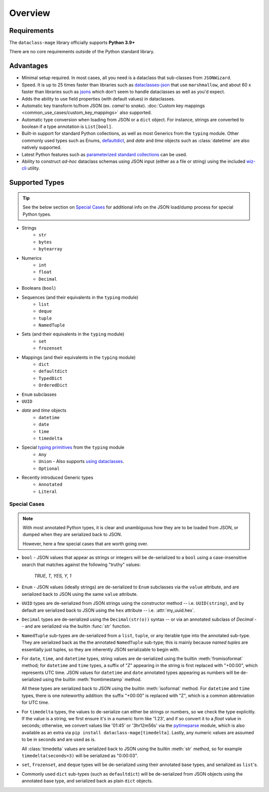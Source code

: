Overview
========

Requirements
~~~~~~~~~~~~

The ``dataclass-mage`` library officially supports **Python 3.9+**

There are no core requirements outside of the Python standard library.

Advantages
~~~~~~~~~~

- Minimal setup required. In most cases, all you need is a dataclass that sub-classes
  from ``JSONWizard``.
- Speed. It is up to 25 times faster than libraries such as `dataclasses-json`_
  that use ``marshmallow``, and about 60 x faster than libraries such as `jsons`_
  which don't seem to handle dataclasses as well as you'd expect.
- Adds the ability to use field properties (with default values) in dataclasses.
- Automatic key transform to/from JSON (ex. *camel* to *snake*).
  :doc:`Custom key mappings <common_use_cases/custom_key_mappings>` also supported.
- Automatic type conversion when loading from JSON or a ``dict`` object.
  For instance, strings are converted to boolean if a type annotation is ``List[bool]``.
- Built-in support for standard Python collections, as well as most Generics from the
  ``typing`` module. Other commonly used types such as Enums, `defaultdict`_, and *date*
  and *time* objects such as :class:`datetime` are also natively supported.
- Latest Python features such as
  `parameterized standard collections <python_compatibility.html#the-latest-and-greatest>`__
  can be used.
- Ability to construct *ad-hoc* dataclass schemas using JSON input (either as a
  file or string) using the included `wiz-cli`_ utility.


.. _here: https://pypi.org/project/typing-extensions/
.. _fromisoformat(): https://docs.python.org/3/library/datetime.html#datetime.date.fromisoformat
.. _defaultdict: https://docs.python.org/3/library/collections.html#collections.defaultdict
.. _jsons: https://pypi.org/project/jsons/
.. _`wiz-cli`: https://dataclass-mage.readthedocs.io/en/latest/wiz_cli.html
.. _dataclasses-json: https://pypi.org/project/dataclasses-json/

Supported Types
~~~~~~~~~~~~~~~

.. tip::
   See the below section on `Special Cases`_ for additional info
   on the JSON load/dump process for special Python types.

* Strings
    - ``str``
    - ``bytes``
    - ``bytearray``

* Numerics
    - ``int``
    - ``float``
    - ``Decimal``

* Booleans (``bool``)

* Sequences (and their equivalents in the ``typing`` module)
    - ``list``
    - ``deque``
    - ``tuple``
    - ``NamedTuple``

* Sets (and their equivalents in the ``typing`` module)
    - ``set``
    - ``frozenset``

* Mappings (and their equivalents in the ``typing`` module)
    - ``dict``
    - ``defaultdict``
    - ``TypedDict``
    - ``OrderedDict``

* ``Enum`` subclasses

* ``UUID``

* *date* and *time* objects
    - ``datetime``
    - ``date``
    - ``time``
    - ``timedelta``

* Special `typing primitives`_ from the ``typing`` module
    - ``Any``
    - ``Union`` - Also supports `using dataclasses`_.
    - ``Optional``

* Recently introduced Generic types
    - ``Annotated``
    - ``Literal``


.. _typing primitives: https://docs.python.org/3/library/typing.html#special-typing-primitives

Special Cases
-------------

.. note::
   With most annotated Python types, it is clear and unambiguous how they are to
   be loaded from JSON, or dumped when they are serialized back to JSON.

   However, here a few special cases that are worth going over.

* ``bool`` - JSON values that appear as strings or integers will be de-serialized
  to a ``bool`` using a case-insensitive search that matches against the following
  "truthy" values:
      *TRUE, T, YES, Y, 1*

* ``Enum`` - JSON values (ideally strings) are de-serialized to ``Enum``
  subclasses via the ``value`` attribute, and are serialized back to JSON
  using the same ``value`` attribute.

* ``UUID`` types are de-serialized from JSON strings using the constructor
  method -- i.e. ``UUID(string)``, and by default are serialized back to JSON
  using the ``hex`` attribute -- i.e. :attr:`my_uuid.hex`.

* ``Decimal`` types are de-serialized using the ``Decimal(str(o))`` syntax --
  or via an annotated subclass of *Decimal* -- and are serialized via the
  builtin :func:`str` function.

* ``NamedTuple`` sub-types are de-serialized from a ``list``, ``tuple``, or any
  iterable type into the annotated sub-type. They are serialized back as the
  the annotated ``NamedTuple`` sub-type; this is mainly because *named tuples*
  are essentially just tuples, so they are inherently JSON serializable
  to begin with.

* For ``date``, ``time``, and ``datetime`` types, string values are de-serialized
  using the builtin :meth:`fromisoformat` method; for ``datetime`` and ``time`` types,
  a suffix of "Z" appearing in the string is first replaced with "+00:00",
  which represents UTC time. JSON values for ``datetime`` and ``date`` annotated
  types appearing as numbers will be de-serialized using the
  builtin :meth:`fromtimestamp` method.

  All these types are serialized back to JSON using the builtin :meth:`isoformat` method.
  For ``datetime`` and ``time`` types, there is one noteworthy addition: the
  suffix "+00:00" is replaced with "Z", which is a common abbreviation for UTC time.

* For ``timedelta`` types, the values to de-serialize can either be strings or numbers,
  so we check the type explicitly. If the value is a string, we first ensure it's in
  a numeric form like '1.23', and if so convert it to a *float* value in seconds;
  otherwise, we convert values like '01:45' or '3hr12m56s' via the `pytimeparse`_
  module, which is also available as an extra via ``pip install dataclass-mage[timedelta]``.
  Lastly, any numeric values are assumed to be in seconds and are used as is.

  All :class:`timedelta` values are serialized back to JSON using the builtin :meth:`str` method,
  so for example ``timedelta(seconds=3)`` will be serialized as "0:00:03".

* ``set``, ``frozenset``, and ``deque`` types will be de-serialized using their
  annotated base types, and serialized as ``list``'s.

* Commonly used ``dict`` sub-types (such as ``defaultdict``) will be de-serialized
  from JSON objects using the annotated base type, and serialized back as
  plain ``dict`` objects.

.. _using dataclasses: https://dataclass-mage.readthedocs.io/en/latest/common_use_cases/dataclasses_in_union_types.html
.. _pytimeparse: https://pypi.org/project/pytimeparse/
